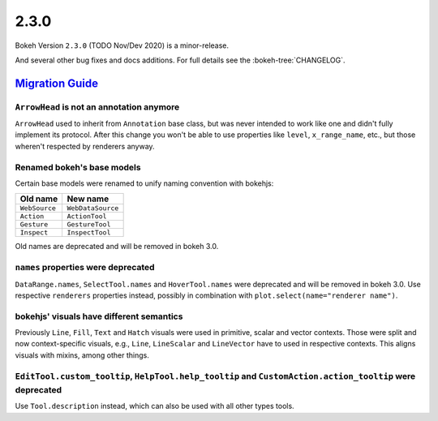.. _release-2-3-0:

2.3.0
=====

Bokeh Version ``2.3.0`` (TODO Nov/Dev 2020) is a minor-release.

And several other bug fixes and docs additions. For full details see the
:bokeh-tree:`CHANGELOG`.

.. _release-2-3-0-migration:

`Migration Guide <releases.html#release-2-3-0-migration>`__
-----------------------------------------------------------

``ArrowHead`` is not an annotation anymore
~~~~~~~~~~~~~~~~~~~~~~~~~~~~~~~~~~~~~~~~~~

``ArrowHead`` used to inherit from ``Annotation`` base class, but was never
intended to work like one and didn't fully implement its protocol. After this
change you won't be able to use properties like ``level``, ``x_range_name``,
etc., but those wheren't respected by renderers anyway.

Renamed bokeh's base models
~~~~~~~~~~~~~~~~~~~~~~~~~~~

Certain base models were renamed to unify naming convention with bokehjs:

+---------------+-------------------+
| Old name      | New name          |
+===============+===================+
| ``WebSource`` | ``WebDataSource`` |
+---------------+-------------------+
| ``Action``    | ``ActionTool``    |
+---------------+-------------------+
| ``Gesture``   | ``GestureTool``   |
+---------------+-------------------+
| ``Inspect``   | ``InspectTool``   |
+---------------+-------------------+

Old names are deprecated and will be removed in bokeh 3.0.

``names`` properties were deprecated
~~~~~~~~~~~~~~~~~~~~~~~~~~~~~~~~~~~~

``DataRange.names``, ``SelectTool.names`` and ``HoverTool.names`` were deprecated
and will be removed in bokeh 3.0. Use respective ``renderers`` properties instead,
possibly in combination with ``plot.select(name="renderer name")``.

bokehjs' visuals have different semantics
~~~~~~~~~~~~~~~~~~~~~~~~~~~~~~~~~~~~~~~~~

Previously ``Line``, ``Fill``, ``Text`` and ``Hatch`` visuals were used in primitive,
scalar and vector contexts. Those were split and now context-specific visuals, e.g.,
``Line``, ``LineScalar`` and ``LineVector`` have to used in respective contexts. This
aligns visuals with mixins, among other things.

``EditTool.custom_tooltip``, ``HelpTool.help_tooltip`` and ``CustomAction.action_tooltip`` were deprecated
~~~~~~~~~~~~~~~~~~~~~~~~~~~~~~~~~~~~~~~~~~~~~~~~~~~~~~~~~~~~~~~~~~~~~~~~~~~~~~~~~~~~~~~~~~~~~~~~~~~~~~~~~~

Use ``Tool.description`` instead, which can also be used with all other types tools.
